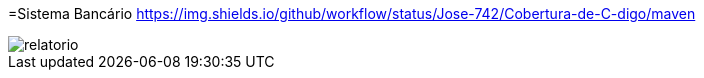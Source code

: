 :source-highlighter: highlightjs
:numbered:
:unsafe:
:font: icons

ifdef::env-github[]
:outfilesuffix: .adoc
:caution-caption: :fire:
:important-caption: :exclamation:
:note-caption: :paperclip:
:tip-caption: :bulb:
:warning-caption: :warning:
endif::[]

=Sistema Bancário https://img.shields.io/github/workflow/status/Jose-742/Cobertura-de-C-digo/maven

image::relatorio.png[]
